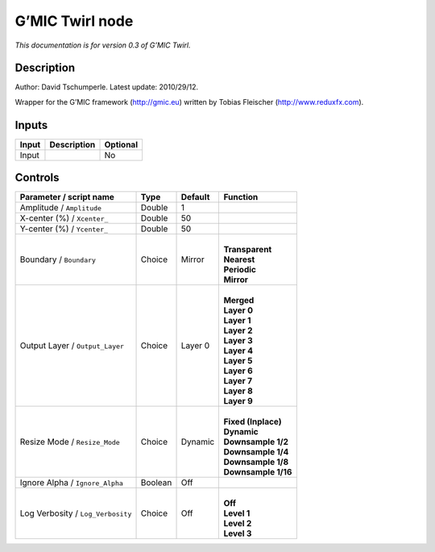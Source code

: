 .. _eu.gmic.Twirl:

G’MIC Twirl node
================

*This documentation is for version 0.3 of G’MIC Twirl.*

Description
-----------

Author: David Tschumperle. Latest update: 2010/29/12.

Wrapper for the G’MIC framework (http://gmic.eu) written by Tobias Fleischer (http://www.reduxfx.com).

Inputs
------

+-------+-------------+----------+
| Input | Description | Optional |
+=======+=============+==========+
| Input |             | No       |
+-------+-------------+----------+

Controls
--------

.. tabularcolumns:: |>{\raggedright}p{0.2\columnwidth}|>{\raggedright}p{0.06\columnwidth}|>{\raggedright}p{0.07\columnwidth}|p{0.63\columnwidth}|

.. cssclass:: longtable

+-----------------------------------+---------+---------+-----------------------+
| Parameter / script name           | Type    | Default | Function              |
+===================================+=========+=========+=======================+
| Amplitude / ``Amplitude``         | Double  | 1       |                       |
+-----------------------------------+---------+---------+-----------------------+
| X-center (%) / ``Xcenter_``       | Double  | 50      |                       |
+-----------------------------------+---------+---------+-----------------------+
| Y-center (%) / ``Ycenter_``       | Double  | 50      |                       |
+-----------------------------------+---------+---------+-----------------------+
| Boundary / ``Boundary``           | Choice  | Mirror  | |                     |
|                                   |         |         | | **Transparent**     |
|                                   |         |         | | **Nearest**         |
|                                   |         |         | | **Periodic**        |
|                                   |         |         | | **Mirror**          |
+-----------------------------------+---------+---------+-----------------------+
| Output Layer / ``Output_Layer``   | Choice  | Layer 0 | |                     |
|                                   |         |         | | **Merged**          |
|                                   |         |         | | **Layer 0**         |
|                                   |         |         | | **Layer 1**         |
|                                   |         |         | | **Layer 2**         |
|                                   |         |         | | **Layer 3**         |
|                                   |         |         | | **Layer 4**         |
|                                   |         |         | | **Layer 5**         |
|                                   |         |         | | **Layer 6**         |
|                                   |         |         | | **Layer 7**         |
|                                   |         |         | | **Layer 8**         |
|                                   |         |         | | **Layer 9**         |
+-----------------------------------+---------+---------+-----------------------+
| Resize Mode / ``Resize_Mode``     | Choice  | Dynamic | |                     |
|                                   |         |         | | **Fixed (Inplace)** |
|                                   |         |         | | **Dynamic**         |
|                                   |         |         | | **Downsample 1/2**  |
|                                   |         |         | | **Downsample 1/4**  |
|                                   |         |         | | **Downsample 1/8**  |
|                                   |         |         | | **Downsample 1/16** |
+-----------------------------------+---------+---------+-----------------------+
| Ignore Alpha / ``Ignore_Alpha``   | Boolean | Off     |                       |
+-----------------------------------+---------+---------+-----------------------+
| Log Verbosity / ``Log_Verbosity`` | Choice  | Off     | |                     |
|                                   |         |         | | **Off**             |
|                                   |         |         | | **Level 1**         |
|                                   |         |         | | **Level 2**         |
|                                   |         |         | | **Level 3**         |
+-----------------------------------+---------+---------+-----------------------+

